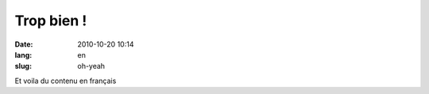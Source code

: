 Trop bien !
###########

:date: 2010-10-20 10:14
:lang: en
:slug: oh-yeah

Et voila du contenu en français